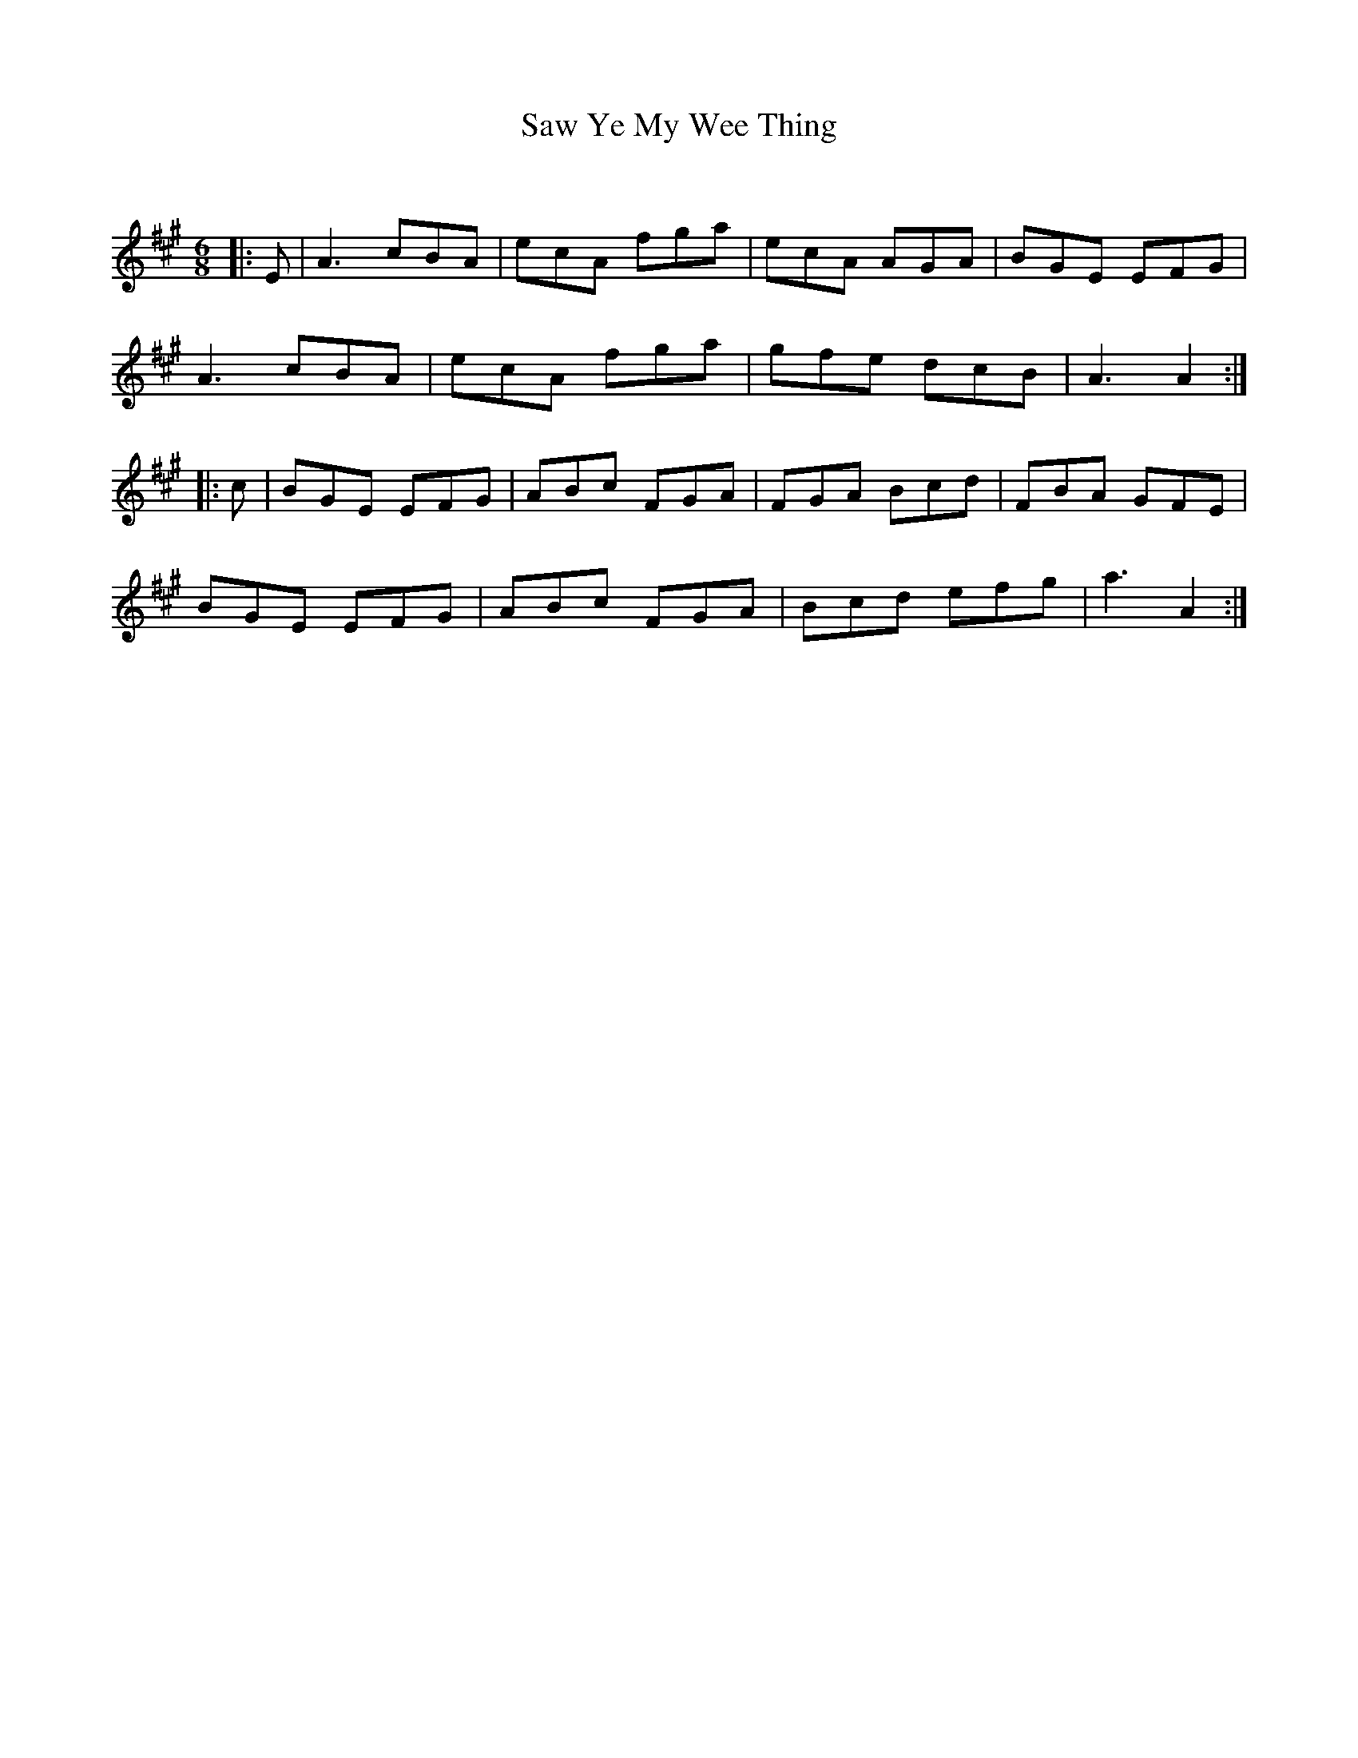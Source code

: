 X:1
T: Saw Ye My Wee Thing
C:
R:Jig
Q:180
K:A
M:6/8
L:1/16
|:E2|A6 c2B2A2|e2c2A2 f2g2a2|e2c2A2 A2G2A2|B2G2E2 E2F2G2|
A6 c2B2A2|e2c2A2 f2g2a2|g2f2e2 d2c2B2|A6A4:|
|:c2|B2G2E2 E2F2G2|A2B2c2 F2G2A2|F2G2A2 B2c2d2|F2B2A2 G2F2E2|
B2G2E2 E2F2G2|A2B2c2 F2G2A2|B2c2d2 e2f2g2|a6A4:|
